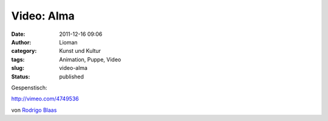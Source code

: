 Video: Alma
###########
:date: 2011-12-16 09:06
:author: Lioman
:category: Kunst und Kultur
:tags: Animation, Puppe, Video
:slug: video-alma
:status: published

Gespenstisch:

http://vimeo.com/4749536

von `Rodrigo Blaas <http://vimeo.com/alma>`__
